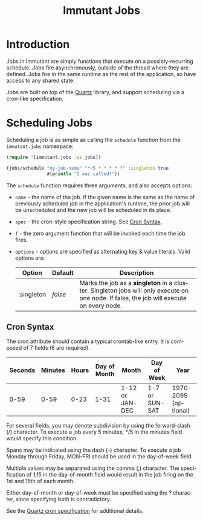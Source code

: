 #+TITLE:     Immutant Jobs
#+LANGUAGE:  en
#+OPTIONS:   H:3 num:t toc:t \n:nil @:t ::t |:t ^:t -:t f:t *:t <:t
#+OPTIONS:   TeX:t LaTeX:t skip:nil d:nil todo:t pri:nil tags:not-in-toc
#+EXPORT_SELECT_TAGS: export
#+EXPORT_EXCLUDE_TAGS: noexport

* Introduction

  Jobs in Immutant are simply functions that execute on a possibly-recurring 
  schedule. Jobs fire asynchronously, outside of the thread where they are 
  defined. Jobs fire in the same runtime as the rest of the application, so 
  have access to any shared state.

  Jobs are built on top of the [[http://quartz-scheduler.org][Quartz]] library, and support scheduling via
  a cron-like specification. 

* Scheduling Jobs

  Scheduling a job is as simple as calling the =schedule= function from the
  =immutant.jobs= namespace:

  #+begin_src clojure
    (require '[immutant.jobs :as jobs])
    
    (jobs/schedule "my-job-name" "*/5 * * * * ?" :singleton true
                   #(println "I was called!"))
  #+end_src

  The =schedule= function requires three arguments, and also accepts options:

  * =name= - the name of the job. If the given name is the same as the name of 
    previously scheduled job in the application's runtime, the prior job will be 
    unscheduled and the new job will be scheduled in its place. 
  * =spec= - the cron-style specification string. See [[#jobs-cron-syntax][Cron Syntax]].
  * =f= - the zero argument function that will be invoked each time the job fires.
  * =options= - options are specified as alternating key & value literals. Valid options are:

    | Option     | Default | Description                                                                                                                              |
    |------------+---------+------------------------------------------------------------------------------------------------------------------------------------------|
    | :singleton | /false/ | Marks the job as a *singleton* in a cluster. Singleton jobs will only execute on one node. If false, the job will execute on every node. |

** Cron Syntax
   :PROPERTIES:
   :CUSTOM_ID: jobs-cron-syntax
   :END:

  The cron attribute should contain a typical crontab-like entry. It is composed of 7 fields (6 are required).

  | Seconds | Minutes | Hours | Day of Month | Month           | Day of Week    | Year                 |
  |---------+---------+-------+--------------+-----------------+----------------+----------------------|
  |    0-59 |    0-59 |  0-23 | 1-31         | 1-12 or JAN-DEC | 1-7 or SUN-SAT | 1970-2099 (optional) |

  For several fields, you may denote subdivision by using the forward-slash (/) character. To execute a job 
  every 5 minutes, */5 in the minutes field would specify this condition.

  Spans may be indicated using the dash (-) character. To execute a job Monday through Friday, MON-FRI 
  should be used in the day-of-week field.

  Multiple values may be separated using the comma (,) character. The specification of 1,15 in the 
  day-of-month field would result in the job firing on the 1st and 15th of each month.

  Either day-of-month or day-of-week must be specified using the ? character, since specifying
  both is contradictory.

  See the [[http://www.quartz-scheduler.org/documentation/quartz-1.x/tutorials/TutorialLesson06][Quartz cron specification]] for additional details.

  
